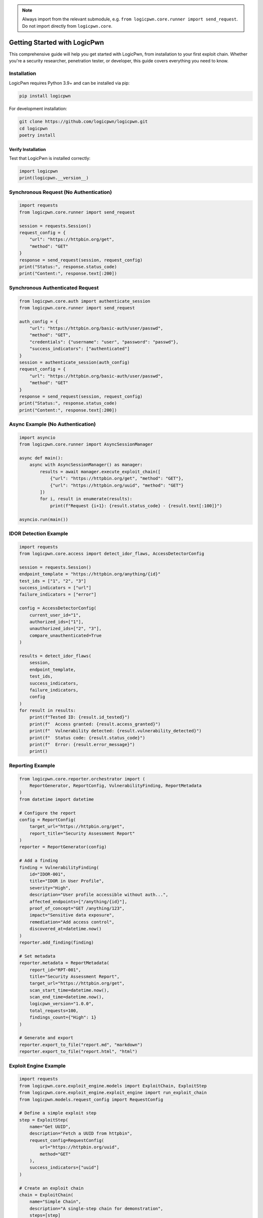 .. note::
   Always import from the relevant submodule, e.g. ``from logicpwn.core.runner import send_request``. Do not import directly from ``logicpwn.core``.

Getting Started with LogicPwn
=============================

This comprehensive guide will help you get started with LogicPwn, from installation to your first exploit chain. Whether you're a security researcher, penetration tester, or developer, this guide covers everything you need to know.

Installation
------------

LogicPwn requires Python 3.9+ and can be installed via pip:

.. code-block:: bash

   pip install logicpwn

For development installation:

.. code-block:: bash

   git clone https://github.com/logicpwn/logicpwn.git
   cd logicpwn
   poetry install

Verify Installation
~~~~~~~~~~~~~~~~~~~

Test that LogicPwn is installed correctly:

.. code-block:: python

   import logicpwn
   print(logicpwn.__version__)

Synchronous Request (No Authentication)
---------------------------------------

.. code-block:: python

   import requests
   from logicpwn.core.runner import send_request

   session = requests.Session()
   request_config = {
       "url": "https://httpbin.org/get",
       "method": "GET"
   }
   response = send_request(session, request_config)
   print("Status:", response.status_code)
   print("Content:", response.text[:200])

Synchronous Authenticated Request
---------------------------------

.. code-block:: python

   from logicpwn.core.auth import authenticate_session
   from logicpwn.core.runner import send_request

   auth_config = {
       "url": "https://httpbin.org/basic-auth/user/passwd",
       "method": "GET",
       "credentials": {"username": "user", "password": "passwd"},
       "success_indicators": ["authenticated"]
   }
   session = authenticate_session(auth_config)
   request_config = {
       "url": "https://httpbin.org/basic-auth/user/passwd",
       "method": "GET"
   }
   response = send_request(session, request_config)
   print("Status:", response.status_code)
   print("Content:", response.text[:200])

Async Example (No Authentication)
---------------------------------

.. code-block:: python

   import asyncio
   from logicpwn.core.runner import AsyncSessionManager

   async def main():
       async with AsyncSessionManager() as manager:
           results = await manager.execute_exploit_chain([
               {"url": "https://httpbin.org/get", "method": "GET"},
               {"url": "https://httpbin.org/uuid", "method": "GET"}
           ])
           for i, result in enumerate(results):
               print(f"Request {i+1}: {result.status_code} - {result.text[:100]}")

   asyncio.run(main())

IDOR Detection Example
---------------------

.. code-block:: python

   import requests
   from logicpwn.core.access import detect_idor_flaws, AccessDetectorConfig

   session = requests.Session()
   endpoint_template = "https://httpbin.org/anything/{id}"
   test_ids = ["1", "2", "3"]
   success_indicators = ["url"]
   failure_indicators = ["error"]

   config = AccessDetectorConfig(
       current_user_id="1",
       authorized_ids=["1"],
       unauthorized_ids=["2", "3"],
       compare_unauthenticated=True
   )

   results = detect_idor_flaws(
       session,
       endpoint_template,
       test_ids,
       success_indicators,
       failure_indicators,
       config
   )
   for result in results:
       print(f"Tested ID: {result.id_tested}")
       print(f"  Access granted: {result.access_granted}")
       print(f"  Vulnerability detected: {result.vulnerability_detected}")
       print(f"  Status code: {result.status_code}")
       print(f"  Error: {result.error_message}")
       print()

Reporting Example
-----------------

.. code-block:: python

   from logicpwn.core.reporter.orchestrator import (
       ReportGenerator, ReportConfig, VulnerabilityFinding, ReportMetadata
   )
   from datetime import datetime

   # Configure the report
   config = ReportConfig(
       target_url="https://httpbin.org/get",
       report_title="Security Assessment Report"
   )
   reporter = ReportGenerator(config)

   # Add a finding
   finding = VulnerabilityFinding(
       id="IDOR-001",
       title="IDOR in User Profile",
       severity="High",
       description="User profile accessible without auth...",
       affected_endpoints=["/anything/{id}"],
       proof_of_concept="GET /anything/123",
       impact="Sensitive data exposure",
       remediation="Add access control",
       discovered_at=datetime.now()
   )
   reporter.add_finding(finding)

   # Set metadata
   reporter.metadata = ReportMetadata(
       report_id="RPT-001",
       title="Security Assessment Report",
       target_url="https://httpbin.org/get",
       scan_start_time=datetime.now(),
       scan_end_time=datetime.now(),
       logicpwn_version="1.0.0",
       total_requests=100,
       findings_count={"High": 1}
   )

   # Generate and export
   reporter.export_to_file("report.md", "markdown")
   reporter.export_to_file("report.html", "html")

Exploit Engine Example
----------------------

.. code-block:: python

   import requests
   from logicpwn.core.exploit_engine.models import ExploitChain, ExploitStep
   from logicpwn.core.exploit_engine.exploit_engine import run_exploit_chain
   from logicpwn.models.request_config import RequestConfig

   # Define a simple exploit step
   step = ExploitStep(
       name="Get UUID",
       description="Fetch a UUID from httpbin",
       request_config=RequestConfig(
           url="https://httpbin.org/uuid",
           method="GET"
       ),
       success_indicators=["uuid"]
   )

   # Create an exploit chain
   chain = ExploitChain(
       name="Simple Chain",
       description="A single-step chain for demonstration",
       steps=[step]
   )

   # Use a plain session for public endpoints
   session = requests.Session()

   # Run the exploit chain
   results = run_exploit_chain(session, chain)

   for result in results:
       print(f"Step: {result.step_name}, Status: {result.status}, Error: {result.error_message}")
       if result.response is not None:
           print("Response:", result.response.text[:200])

Configuration
-------------

Environment Variables
~~~~~~~~~~~~~~~~~~~~~

LogicPwn supports configuration via environment variables. These are loaded automatically at startup and override defaults if set.

.. code-block:: bash

   export LOGICPWN_TIMEOUT=60
   export LOGICPWN_LOG_LEVEL=DEBUG

# Supported variables include LOGICPWN_TIMEOUT, LOGICPWN_MAX_RETRIES, LOGICPWN_VERIFY_SSL, LOGICPWN_SESSION_TIMEOUT, and more.
